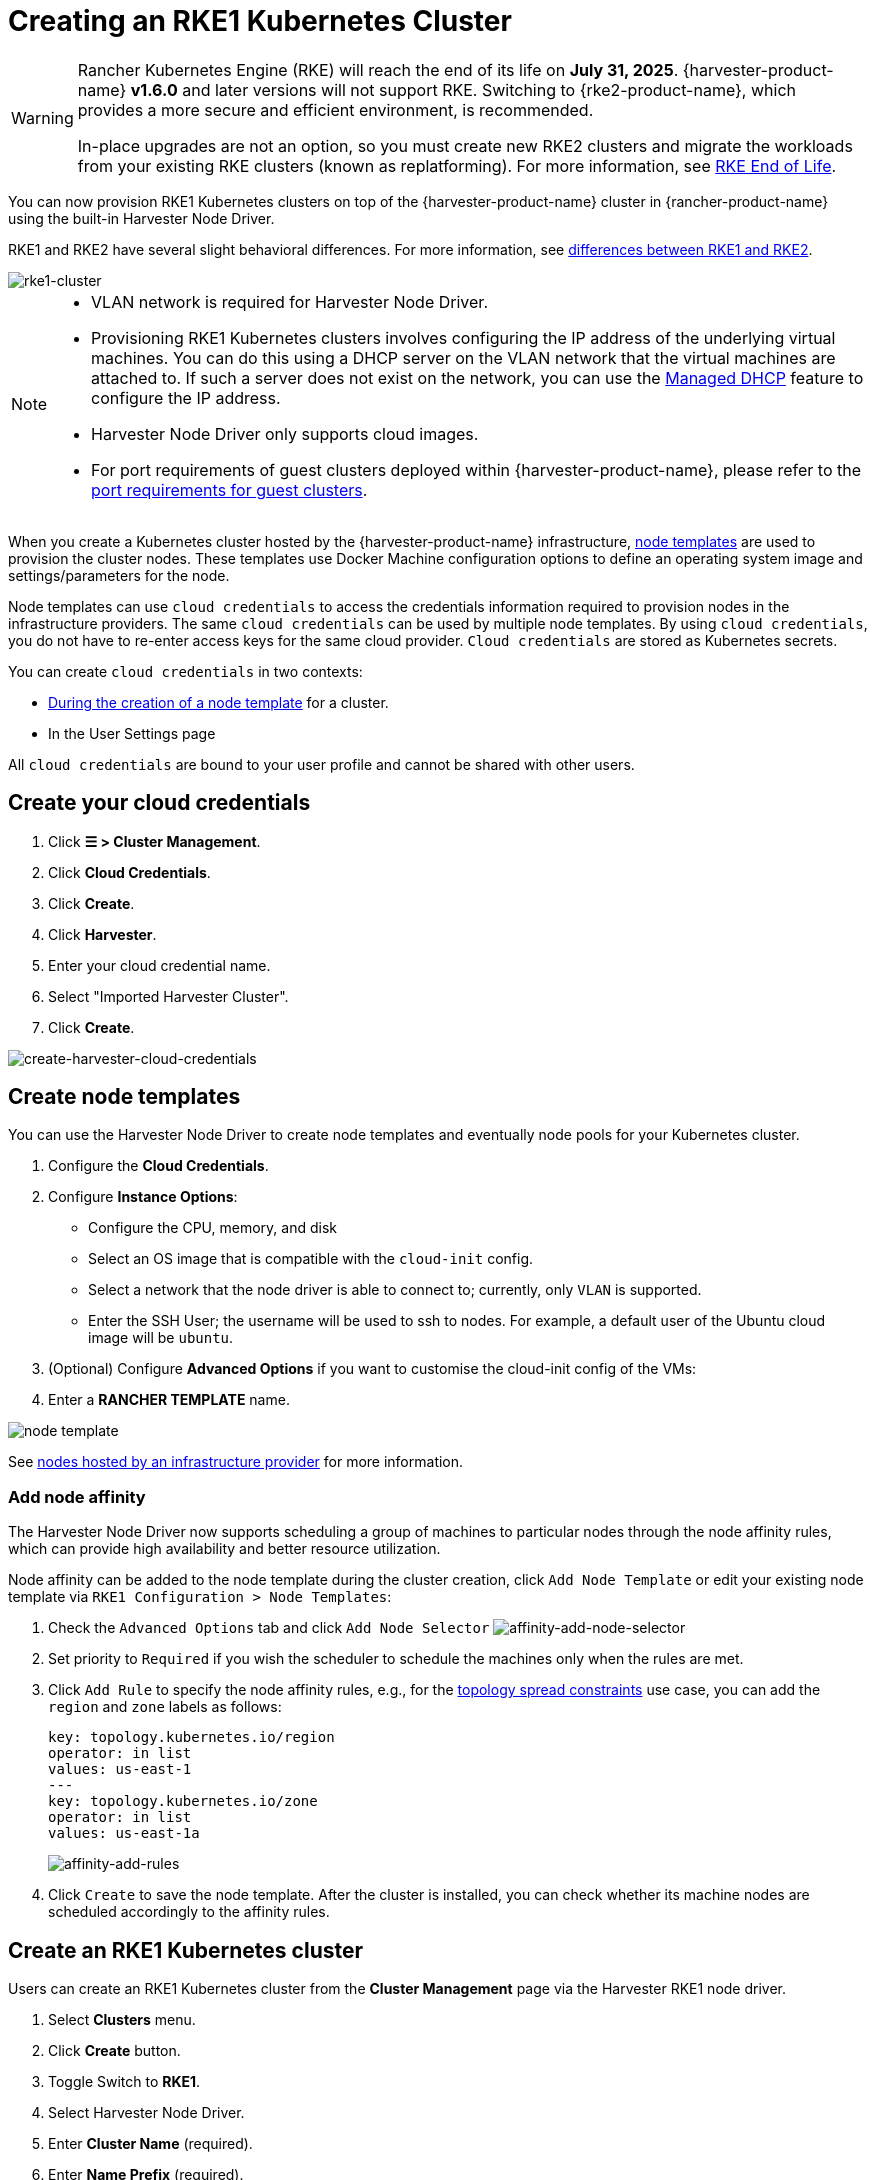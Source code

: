 = Creating an RKE1 Kubernetes Cluster

[WARNING]
====
Rancher Kubernetes Engine (RKE) will reach the end of its life on **July 31, 2025**. {harvester-product-name} **v1.6.0** and later versions will not support RKE. Switching to {rke2-product-name}, which provides a more secure and efficient environment, is recommended.

In-place upgrades are not an option, so you must create new RKE2 clusters and migrate the workloads from your existing RKE clusters (known as replatforming). For more information, see https://www.suse.com/support/kb/doc/?id=000021513[RKE End of Life].
====

You can now provision RKE1 Kubernetes clusters on top of the {harvester-product-name} cluster in {rancher-product-name} using the built-in Harvester Node Driver.

RKE1 and RKE2 have several slight behavioral differences. For more information, see https://documentation.suse.com/cloudnative/rancher-manager/v2.9/en/cluster-deployment/rke1-vs-rke2.html[differences between RKE1 and RKE2].

image::rancher/rke1-node-driver.png[rke1-cluster]

[NOTE]
====
* VLAN network is required for Harvester Node Driver.
* Provisioning RKE1 Kubernetes clusters involves configuring the IP address of the underlying virtual machines. You can do this using a DHCP server on the VLAN network that the virtual machines are attached to. If such a server does not exist on the network, you can use the xref:../../../add-ons/vm-dhcp-controller.adoc[Managed DHCP] feature to configure the IP address.
* Harvester Node Driver only supports cloud images.
* For port requirements of guest clusters deployed within {harvester-product-name}, please refer to the xref:../../../installation-setup/requirements.adoc#_port_requirements_for_k3s_or_rkerke2_clusters[port requirements for guest clusters].
====

When you create a Kubernetes cluster hosted by the {harvester-product-name} infrastructure, https://rancher.com/docs/rancher/v2.6/en/cluster-provisioning/rke-clusters/node-pools/#node-templates[node templates] are used to provision the cluster nodes. These templates use Docker Machine configuration options to define an operating system image and settings/parameters for the node.

Node templates can use `cloud credentials` to access the credentials information required to provision nodes in the infrastructure providers. The same `cloud credentials` can be used by multiple node templates. By using `cloud credentials`, you do not have to re-enter access keys for the same cloud provider. `Cloud credentials` are stored as Kubernetes secrets.

You can create `cloud credentials` in two contexts:

* https://rancher.com/docs/rancher/v2.6/en/cluster-provisioning/rke-clusters/node-pools/#node-templates[During the creation of a node template] for a cluster.
* In the User Settings page

All `cloud credentials` are bound to your user profile and cannot be shared with other users.

== Create your cloud credentials

. Click *☰ > Cluster Management*.
. Click *Cloud Credentials*.
. Click *Create*.
. Click *Harvester*.
. Enter your cloud credential name.
. Select "Imported Harvester Cluster".
. Click *Create*.

image::rancher/create-cloud-credentials.png[create-harvester-cloud-credentials]

== Create node templates

You can use the Harvester Node Driver to create node templates and eventually node pools for your Kubernetes cluster.

. Configure the  *Cloud Credentials*.
. Configure *Instance Options*:
 ** Configure the CPU, memory, and disk
 ** Select an OS image that is compatible with the `cloud-init` config.
 ** Select a network that the node driver is able to connect to; currently, only `VLAN` is supported.
 ** Enter the SSH User; the username will be used to ssh to nodes. For example, a default user of the Ubuntu cloud image will be `ubuntu`.
. (Optional) Configure *Advanced Options* if you want to customise the cloud-init config of the VMs:
. Enter a *RANCHER TEMPLATE* name.

image::rancher/node-template.png[]

See https://rancher.com/docs/rancher/v2.6/en/cluster-provisioning/rke-clusters/node-pools/[nodes hosted by an infrastructure provider] for more information.

=== Add node affinity

The Harvester Node Driver now supports scheduling a group of machines to particular nodes through the node affinity rules, which can provide high availability and better resource utilization.

Node affinity can be added to the node template during the cluster creation, click `Add Node Template` or edit your existing node template via `RKE1 Configuration > Node Templates`:

. Check the `Advanced Options` tab and click `Add Node Selector`
image:rancher/affinity-add-node-selector.png[affinity-add-node-selector]
. Set priority to `Required` if you wish the scheduler to schedule the machines only when the rules are met.
. Click `Add Rule` to specify the node affinity rules, e.g., for the xref:./node-driver.adoc#_topology_spread_constraints[topology spread constraints] use case, you can add the `region` and `zone` labels as follows:
+
[,yaml]
----
key: topology.kubernetes.io/region
operator: in list
values: us-east-1
---
key: topology.kubernetes.io/zone
operator: in list
values: us-east-1a
----
+
image::rancher/affinity-add-rules.png[affinity-add-rules]

. Click `Create` to save the node template. After the cluster is installed, you can check whether its machine nodes are scheduled accordingly to the affinity rules.

== Create an RKE1 Kubernetes cluster

Users can create an RKE1 Kubernetes cluster from the *Cluster Management* page via the Harvester RKE1 node driver.

. Select *Clusters* menu.
. Click *Create* button.
. Toggle Switch to *RKE1*.
. Select Harvester Node Driver.
. Enter *Cluster Name* (required).
. Enter *Name Prefix* (required).
. Enter *Template* (required).
. Select *etcd* and *Control Plane* (required).
. On the *Cluster Options* configure `Cloud Provider` to `Harvester` if you want to use the Harvester xref:../../../integrations/rancher/cloud-provider.adoc[Cloud Provider] and xref:../../../integrations/rancher/csi-driver.adoc[CSI Driver].
image:rancher/enable-harvester-cloud-provider.png[]
. Click *Create*.

image::rancher/create-rke-harvester-cluster.png[create-rke-harvester-cluster]

== Using Harvester RKE1 node driver in air-gapped environments

RKE1 provisioning relies on the `qemu-guest-agent` to get the IP of the virtual machine, and `docker` to set up the RKE cluster. However, It may not be feasible to install `qemu-guest-agent` and `docker` in an air gapped environment.

You can address the installation constraints with the following options:

* Option 1. Use a VM image preconfigured with both `qemu-guest-agent` and `docker`.
* Option 2. Configure the `cloud-init` user data to enable the VMs to install `qemu-guest-agent` and `docker` via an HTTP(S) proxy.

Example user data in {harvester-product-name} node template:

----
#cloud-config
apt:
  http_proxy: http://192.168.0.1:3128
  https_proxy: http://192.168.0.1:3128
write_files:
- path: /etc/environment
  content: |
    HTTP_PROXY="http://192.168.0.1:3128"
    HTTPS_PROXY="http://192.168.0.1:3128"
  append: true
----